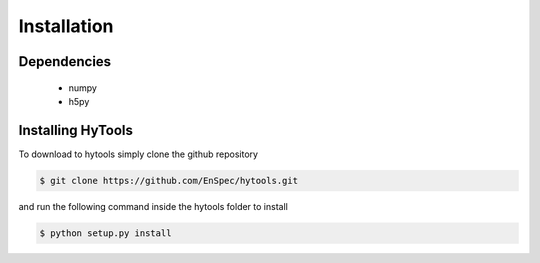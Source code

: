 .. _install:

=============
 Installation
=============


Dependencies
============

   * numpy
   * h5py

Installing HyTools
==================
To download to hytools simply clone the github repository

.. code-block:: shell
     
   $ git clone https://github.com/EnSpec/hytools.git
 

and run the following command inside the hytools folder to install

.. code-block:: shell
     
   $ python setup.py install

